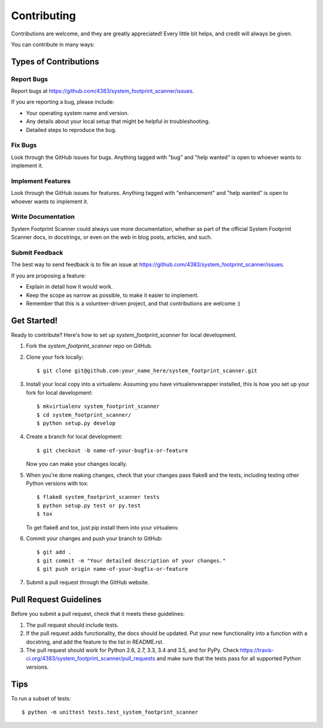 .. highlight:: shell

============
Contributing
============

Contributions are welcome, and they are greatly appreciated! Every
little bit helps, and credit will always be given.

You can contribute in many ways:

Types of Contributions
----------------------

Report Bugs
~~~~~~~~~~~

Report bugs at https://github.com/4383/system_footprint_scanner/issues.

If you are reporting a bug, please include:

* Your operating system name and version.
* Any details about your local setup that might be helpful in troubleshooting.
* Detailed steps to reproduce the bug.

Fix Bugs
~~~~~~~~

Look through the GitHub issues for bugs. Anything tagged with "bug"
and "help wanted" is open to whoever wants to implement it.

Implement Features
~~~~~~~~~~~~~~~~~~

Look through the GitHub issues for features. Anything tagged with "enhancement"
and "help wanted" is open to whoever wants to implement it.

Write Documentation
~~~~~~~~~~~~~~~~~~~

System Footprint Scanner could always use more documentation, whether as part of the
official System Footprint Scanner docs, in docstrings, or even on the web in blog posts,
articles, and such.

Submit Feedback
~~~~~~~~~~~~~~~

The best way to send feedback is to file an issue at https://github.com/4383/system_footprint_scanner/issues.

If you are proposing a feature:

* Explain in detail how it would work.
* Keep the scope as narrow as possible, to make it easier to implement.
* Remember that this is a volunteer-driven project, and that contributions
  are welcome :)

Get Started!
------------

Ready to contribute? Here's how to set up `system_footprint_scanner` for local development.

1. Fork the `system_footprint_scanner` repo on GitHub.
2. Clone your fork locally::

    $ git clone git@github.com:your_name_here/system_footprint_scanner.git

3. Install your local copy into a virtualenv. Assuming you have virtualenvwrapper installed, this is how you set up your fork for local development::

    $ mkvirtualenv system_footprint_scanner
    $ cd system_footprint_scanner/
    $ python setup.py develop

4. Create a branch for local development::

    $ git checkout -b name-of-your-bugfix-or-feature

   Now you can make your changes locally.

5. When you're done making changes, check that your changes pass flake8 and the tests, including testing other Python versions with tox::

    $ flake8 system_footprint_scanner tests
    $ python setup.py test or py.test
    $ tox

   To get flake8 and tox, just pip install them into your virtualenv.

6. Commit your changes and push your branch to GitHub::

    $ git add .
    $ git commit -m "Your detailed description of your changes."
    $ git push origin name-of-your-bugfix-or-feature

7. Submit a pull request through the GitHub website.

Pull Request Guidelines
-----------------------

Before you submit a pull request, check that it meets these guidelines:

1. The pull request should include tests.
2. If the pull request adds functionality, the docs should be updated. Put
   your new functionality into a function with a docstring, and add the
   feature to the list in README.rst.
3. The pull request should work for Python 2.6, 2.7, 3.3, 3.4 and 3.5, and for PyPy. Check
   https://travis-ci.org/4383/system_footprint_scanner/pull_requests
   and make sure that the tests pass for all supported Python versions.

Tips
----

To run a subset of tests::


    $ python -m unittest tests.test_system_footprint_scanner
